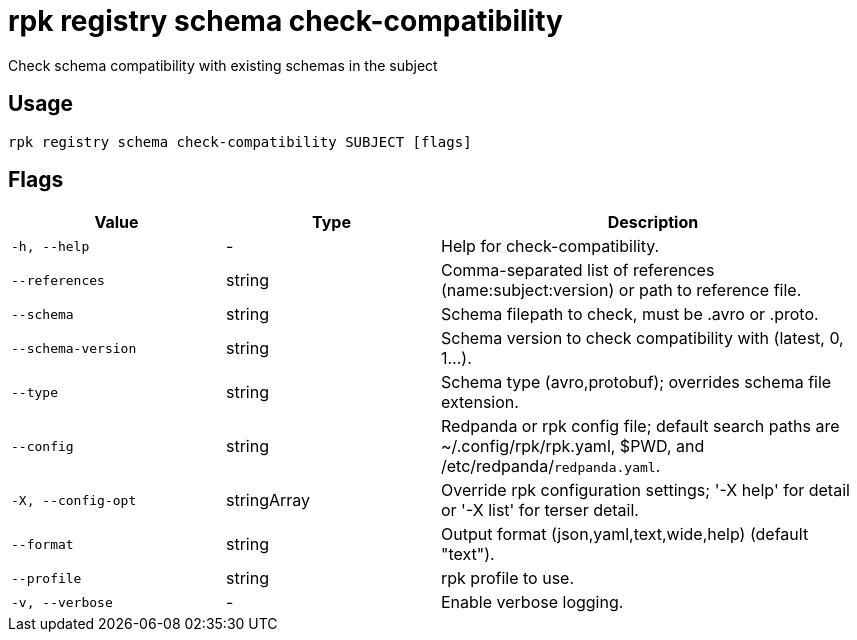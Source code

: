 = rpk registry schema check-compatibility
:description: rpk registry schema check-compatibility

Check schema compatibility with existing schemas in the subject

== Usage

[,bash]
----
rpk registry schema check-compatibility SUBJECT [flags]
----

== Flags

[cols="1m,1a,2a"]
|===
|*Value* |*Type* |*Description*

|-h, --help |- |Help for check-compatibility.

|--references |string |Comma-separated list of references (name:subject:version) or path to reference file.

|--schema |string |Schema filepath to check, must be .avro or .proto.

|--schema-version |string |Schema version to check compatibility with (latest, 0, 1...).

|--type |string |Schema type (avro,protobuf); overrides schema file extension.

|--config |string |Redpanda or rpk config file; default search paths are ~/.config/rpk/rpk.yaml, $PWD, and /etc/redpanda/`redpanda.yaml`.

|-X, --config-opt |stringArray |Override rpk configuration settings; '-X help' for detail or '-X list' for terser detail.

|--format |string |Output format (json,yaml,text,wide,help) (default "text").

|--profile |string |rpk profile to use.

|-v, --verbose |- |Enable verbose logging.
|===